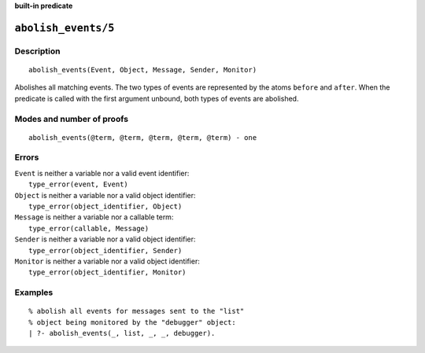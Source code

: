 ..
   This file is part of Logtalk <https://logtalk.org/>
   SPDX-FileCopyrightText: 1998-2025 Paulo Moura <pmoura@logtalk.org>
   SPDX-License-Identifier: Apache-2.0

   Licensed under the Apache License, Version 2.0 (the "License");
   you may not use this file except in compliance with the License.
   You may obtain a copy of the License at

       http://www.apache.org/licenses/LICENSE-2.0

   Unless required by applicable law or agreed to in writing, software
   distributed under the License is distributed on an "AS IS" BASIS,
   WITHOUT WARRANTIES OR CONDITIONS OF ANY KIND, either express or implied.
   See the License for the specific language governing permissions and
   limitations under the License.


.. rst-class:: align-right

**built-in predicate**

.. index:: pair: abolish_events/5; Built-in predicate
.. _predicates_abolish_events_5:

``abolish_events/5``
====================

Description
-----------

::

   abolish_events(Event, Object, Message, Sender, Monitor)

Abolishes all matching events. The two types of events are represented
by the atoms ``before`` and ``after``. When the predicate is called with
the first argument unbound, both types of events are abolished.

Modes and number of proofs
--------------------------

::

   abolish_events(@term, @term, @term, @term, @term) - one

Errors
------

| ``Event`` is neither a variable nor a valid event identifier:
|     ``type_error(event, Event)``
| ``Object`` is neither a variable nor a valid object identifier:
|     ``type_error(object_identifier, Object)``
| ``Message`` is neither a variable nor a callable term:
|     ``type_error(callable, Message)``
| ``Sender`` is neither a variable nor a valid object identifier:
|     ``type_error(object_identifier, Sender)``
| ``Monitor`` is neither a variable nor a valid object identifier:
|     ``type_error(object_identifier, Monitor)``

Examples
--------

::

   % abolish all events for messages sent to the "list"
   % object being monitored by the "debugger" object:
   | ?- abolish_events(_, list, _, _, debugger).

.. seealso::

   :ref:`predicates_current_event_5`,
   :ref:`predicates_define_events_5`,
   :ref:`methods_before_3`,
   :ref:`methods_after_3`
